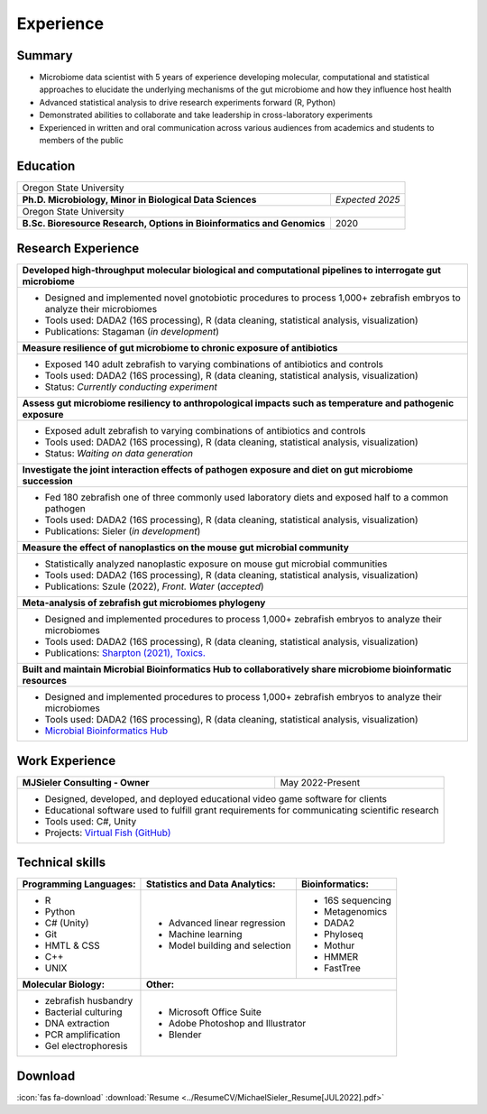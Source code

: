 Experience
==========

Summary
-------

* Microbiome data scientist with 5 years of experience developing molecular, computational and statistical approaches to elucidate the underlying mechanisms of the gut microbiome and how they influence host health
* Advanced statistical analysis to drive research experiments forward (R, Python)
* Demonstrated abilities to collaborate and take leadership in cross-laboratory experiments
* Experienced in written and oral communication across various audiences from academics and students to members of the public


Education
---------

+------------------------------------------------------------------------------------------------+-----------------+
| Oregon State University                                                                                          |
+------------------------------------------------------------------------------------------------+-----------------+
| **Ph.D. Microbiology, Minor in Biological Data Sciences**                                      | *Expected 2025* |
+------------------------------------------------------------------------------------------------+-----------------+
| Oregon State University                                                                                          |
+------------------------------------------------------------------------------------------------+-----------------+
| **B.Sc. Bioresource Research, Options in Bioinformatics and Genomics**                         | 2020            |
+------------------------------------------------------------------------------------------------+-----------------+


Research Experience
-------------------

+--------------------------------------------------------------------------------------------------------------------------+
| **Developed high-throughput molecular biological and computational pipelines to interrogate gut microbiome**             |
+--------------------------------------------------------------------------------------------------------------------------+
| * Designed and implemented novel gnotobiotic procedures to process 1,000+ zebrafish embryos to analyze their microbiomes |
| * Tools used: DADA2 (16S processing), R (data cleaning, statistical analysis, visualization)                             |
| * Publications: Stagaman (*in development*)                                                                              |
+--------------------------------------------------------------------------------------------------------------------------+
| **Measure resilience of gut microbiome to chronic exposure of antibiotics**                                              |
+--------------------------------------------------------------------------------------------------------------------------+
| * Exposed 140 adult zebrafish to varying combinations of antibiotics and controls                                        |
| * Tools used: DADA2 (16S processing), R (data cleaning, statistical analysis, visualization)                             |
| * Status: *Currently conducting experiment*                                                                              |
+--------------------------------------------------------------------------------------------------------------------------+
| **Assess gut microbiome resiliency to anthropological impacts such as temperature and pathogenic exposure**              |
+--------------------------------------------------------------------------------------------------------------------------+
| * Exposed adult zebrafish to varying combinations of antibiotics and controls                                            |
| * Tools used: DADA2 (16S processing), R (data cleaning, statistical analysis, visualization)                             |
| * Status: *Waiting on data generation*                                                                                   |
+--------------------------------------------------------------------------------------------------------------------------+
| **Investigate the joint interaction effects of pathogen exposure and diet on gut microbiome succession**                 |
+--------------------------------------------------------------------------------------------------------------------------+
| * Fed 180 zebrafish one of three commonly used laboratory diets and exposed half to a common pathogen                    |
| * Tools used: DADA2 (16S processing), R (data cleaning, statistical analysis, visualization)                             |
| * Publications: Sieler (*in development*)                                                                                |
+--------------------------------------------------------------------------------------------------------------------------+
| **Measure the effect of nanoplastics on the mouse gut microbial community**                                              |
+--------------------------------------------------------------------------------------------------------------------------+
| * Statistically analyzed nanoplastic exposure on mouse gut microbial communities                                         |
| * Tools used: DADA2 (16S processing), R (data cleaning, statistical analysis, visualization)                             |
| * Publications: Szule (2022), *Front. Water* (*accepted*)                                                                |
+--------------------------------------------------------------------------------------------------------------------------+
| **Meta-analysis of zebrafish gut microbiomes phylogeny**                                                                 |
+--------------------------------------------------------------------------------------------------------------------------+
| * Designed and implemented procedures to process 1,000+ zebrafish embryos to analyze their microbiomes                   |
| * Tools used: DADA2 (16S processing), R (data cleaning, statistical analysis, visualization)                             |
| * Publications: `Sharpton (2021), Toxics. <https://bit.ly/3BaF7LX>`_                                                     |
+--------------------------------------------------------------------------------------------------------------------------+
| **Built and maintain Microbial Bioinformatics Hub to collaboratively share microbiome bioinformatic resources**          |
+--------------------------------------------------------------------------------------------------------------------------+
| * Designed and implemented procedures to process 1,000+ zebrafish embryos to analyze their microbiomes                   |
| * Tools used: DADA2 (16S processing), R (data cleaning, statistical analysis, visualization)                             |
| * `Microbial Bioinformatics Hub <https://microbial-bioinformatics-hub.readthedocs.io/en/latest/index.html>`_             |
+--------------------------------------------------------------------------------------------------------------------------+


Work Experience
---------------

+------------------------------------------------------------------------------------------------+--------------------+
| **MJSieler Consulting - Owner**                                                                | May 2022-Present   |
+------------------------------------------------------------------------------------------------+--------------------+
| * Designed, developed, and deployed educational video game software for clients                                     |
| * Educational software used to fulfill grant requirements for communicating scientific research                     |
| * Tools used: C#, Unity                                                                                             |
| * Projects: `Virtual Fish (GitHub) <https://github.com/OSU-Edu-Games/Virtual-Fish>`_                                |
+---------------------------------------------------------------------------------------------------------------------+


Technical skills
----------------

+----------------------------+------------------------------------+--------------------------------+
| **Programming Languages:** | **Statistics and Data Analytics:** | **Bioinformatics:**            |
+----------------------------+------------------------------------+--------------------------------+
| - R                        | - Advanced linear regression       | - 16S sequencing               |
| - Python                   | - Machine learning                 | - Metagenomics                 |
| - C# (Unity)               | - Model building and selection     | - DADA2                        |
| - Git                      |                                    | - Phyloseq                     |
| - HMTL & CSS               |                                    | - Mothur                       |
| - C++                      |                                    | - HMMER                        |
| - UNIX                     |                                    | - FastTree                     |
+----------------------------+------------------------------------+--------------------------------+
| **Molecular Biology:**     | **Other:**                                                          |
+----------------------------+---------------------------------------------------------------------+
| - zebrafish husbandry      | - Microsoft Office Suite                                            |
| - Bacterial culturing      | - Adobe Photoshop and Illustrator                                   |
| - DNA extraction           | - Blender                                                           |
| - PCR amplification        |                                                                     |
| - Gel electrophoresis      |                                                                     |
+----------------------------+---------------------------------------------------------------------+


Download
--------

:icon:`fas fa-download` :download:`Resume <../ResumeCV/MichaelSieler_Resume[JUL2022].pdf>`
